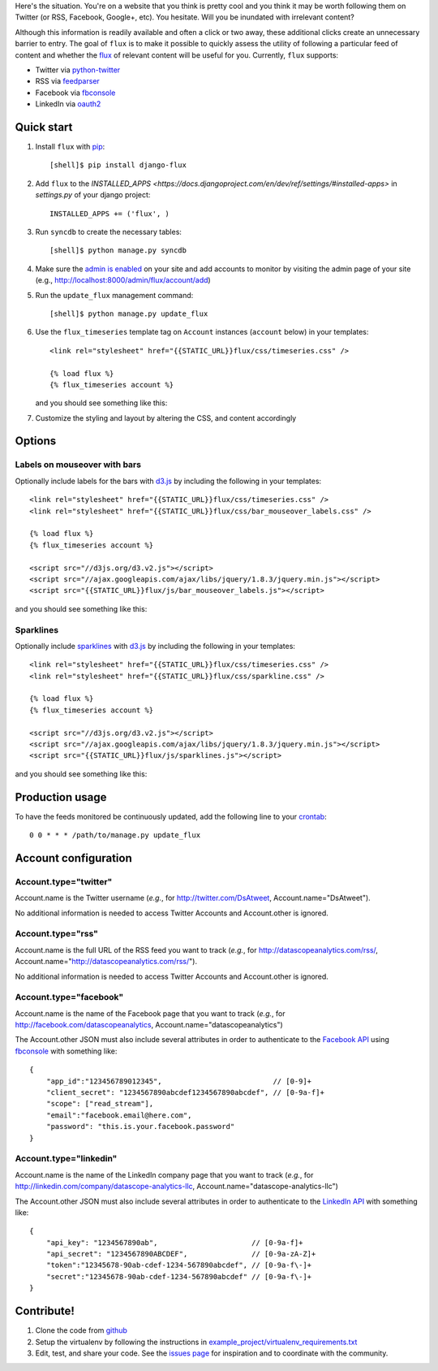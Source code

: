 Here's the situation. You're on a website that you think is pretty
cool and you think it may be worth following them on Twitter (or RSS,
Facebook, Google+, etc). You hesitate. Will you be inundated with
irrelevant content?

Although this information is readily available and often a click or
two away, these additional clicks create an unnecessary barrier to
entry. The goal of ``flux`` is to make it possible to quickly
assess the utility of following a particular feed of content and
whether the `flux <http://en.wikipedia.org/wiki/Flux>`_ of relevant
content will be useful for you. Currently, ``flux`` supports:

* Twitter via `python-twitter <https://github.com/bear/python-twitter>`_
* RSS via `feedparser <http://packages.python.org/feedparser/>`_
* Facebook via `fbconsole <https://github.com/facebook/fbconsole>`_
* LinkedIn via `oauth2 <https://github.com/simplegeo/python-oauth2>`_

Quick start
===========

#. Install ``flux`` with `pip <http://www.pip-installer.org/en/latest/>`_::

    [shell]$ pip install django-flux

#. Add ``flux`` to the `INSTALLED_APPS
   <https://docs.djangoproject.com/en/dev/ref/settings/#installed-apps>`
   in `settings.py` of your django project::

    INSTALLED_APPS += ('flux', )

#. Run ``syncdb`` to create the necessary tables::

    [shell]$ python manage.py syncdb

#. Make sure the `admin is enabled
   <https://docs.djangoproject.com/en/dev/intro/tutorial02/#activate-the-admin-site>`_
   on your site and add accounts to monitor by visiting the admin page
   of your site (e.g., http://localhost:8000/admin/flux/account/add)

#. Run the ``update_flux`` management command::

    [shell]$ python manage.py update_flux

#. Use the ``flux_timeseries`` template tag on ``Account`` instances
   (``account`` below) in your templates::

    <link rel="stylesheet" href="{{STATIC_URL}}flux/css/timeseries.css" />

    {% load flux %}
    {% flux_timeseries account %}

   and you should see something like this:

   .. image:: https://github.com/deanmalmgren/django-flux/raw/master/docs/basic_view.png
      :alt: default flux timeseries view
      :align: center

#. Customize the styling and layout by altering the CSS, and content accordingly

Options
=======

Labels on mouseover with bars
-----------------------------

Optionally include labels for the bars with `d3.js <http://d3js.org>`_
by including the following in your templates::

    <link rel="stylesheet" href="{{STATIC_URL}}flux/css/timeseries.css" />
    <link rel="stylesheet" href="{{STATIC_URL}}flux/css/bar_mouseover_labels.css" />

    {% load flux %}
    {% flux_timeseries account %}

    <script src="//d3js.org/d3.v2.js"></script>
    <script src="//ajax.googleapis.com/ajax/libs/jquery/1.8.3/jquery.min.js"></script>
    <script src="{{STATIC_URL}}flux/js/bar_mouseover_labels.js"></script>

and you should see something like this:

.. image:: https://github.com/deanmalmgren/django-flux/raw/master/docs/bar_labelled.png
   :alt: labelled bars in the timeseries view
   :align: center

Sparklines
----------

Optionally include `sparklines
<http://en.wikipedia.org/wiki/Sparkline>`_ with `d3.js
<http://d3js.org>`_ by including the following in your templates::
  
    <link rel="stylesheet" href="{{STATIC_URL}}flux/css/timeseries.css" />
    <link rel="stylesheet" href="{{STATIC_URL}}flux/css/sparkline.css" />

    {% load flux %}
    {% flux_timeseries account %}

    <script src="//d3js.org/d3.v2.js"></script>
    <script src="//ajax.googleapis.com/ajax/libs/jquery/1.8.3/jquery.min.js"></script>
    <script src="{{STATIC_URL}}flux/js/sparklines.js"></script>

and you should see something like this:

.. image:: https://github.com/deanmalmgren/django-flux/raw/master/docs/sparkline.png
   :alt: sparkline view
   :align: center

Production usage
================

To have the feeds monitored be continuously updated, add the following
line to your `crontab <http://en.wikipedia.org/wiki/Cron>`_::

    0 0 * * * /path/to/manage.py update_flux

Account configuration
=====================

Account.type="twitter"
----------------------

Account.name is the Twitter username (*e.g.*, for
http://twitter.com/DsAtweet, Account.name="DsAtweet").

No additional information is needed to access Twitter Accounts and
Account.other is ignored.

Account.type="rss"
------------------

Account.name is the full URL of the RSS feed you want to
track (*e.g.*, for http://datascopeanalytics.com/rss/,
Account.name="http://datascopeanalytics.com/rss/").

No additional information is needed to access Twitter Accounts and
Account.other is ignored.

Account.type="facebook"
-----------------------

Account.name is the name of the Facebook page that you want to track
(*e.g.*, for http://facebook.com/datascopeanalytics,
Account.name="datascopeanalytics")

The Account.other JSON must also include several attributes in order
to authenticate to the `Facebook API
<http://developers.facebook.com/>`_ using `fbconsole
<https://github.com/facebook/fbconsole>`_ with something like::

    {
        "app_id":"123456789012345",                          // [0-9]+
        "client_secret": "1234567890abcdef1234567890abcdef", // [0-9a-f]+
        "scope": ["read_stream"], 
        "email":"facebook.email@here.com", 
        "password": "this.is.your.facebook.password"
    }

Account.type="linkedin"
-----------------------

Account.name is the name of the LinkedIn company page that you want to
track (*e.g.*, for http://linkedin.com/company/datascope-analytics-llc,
Account.name="datascope-analytics-llc")

The Account.other JSON must also include several attributes in order
to authenticate to the `LinkedIn API
<https://developer.linkedin.com/documents/quick-start-guide>`_ with
something like::

    {
        "api_key": "1234567890ab",                      // [0-9a-f]+
        "api_secret": "1234567890ABCDEF",               // [0-9a-zA-Z]+
        "token":"12345678-90ab-cdef-1234-567890abcdef", // [0-9a-f\-]+
        "secret":"12345678-90ab-cdef-1234-567890abcdef" // [0-9a-f\-]+
    }

Contribute!
===========

#. Clone the code from `github
   <https://github.com/deanmalmgren/django-flux>`_

#. Setup the virtualenv by following the instructions in
   `example_project/virtualenv_requirements.txt <https://raw.github.com/deanmalmgren/django-flux/master/example_project/virtualenv_requirements.txt>`_

#. Edit, test, and share your code. See the `issues page
   <https://github.com/deanmalmgren/django-flux/issues>`_ for
   inspiration and to coordinate with the community.

